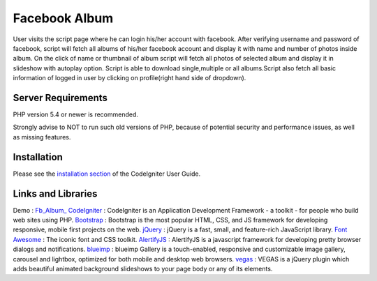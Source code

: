 ###################
Facebook Album
###################

User visits the script page where he can login his/her account with facebook. After verifying username and password of facebook,
script will fetch all albums of his/her facebook account and display it with name and number of photos inside album. On the click of name
or thumbnail of album script will fetch all photos of selected album and display it in slideshow with autoplay option.
Script is able to download single,multiple or all albums.Script also fetch all basic information of logged in user 
by clicking on profile(right hand side of dropdown).


*******************
Server Requirements
*******************

PHP version 5.4 or newer is recommended.

Strongly advise to NOT to run
such old versions of PHP, because of potential security and performance
issues, as well as missing features.

************
Installation
************

Please see the `installation section <https://codeigniter.com/user_guide/installation/index.html>`_
of the CodeIgniter User Guide.

*******
Links and Libraries
*******

Demo : `Fb_Album_ <http://anujshah.in/Fb_Album_>`_
`CodeIgniter <https://www.codeigniter.com/>`_ : CodeIgniter is an Application Development Framework - a toolkit - for people who build web sites using PHP.
`Bootstrap <http://getbootstrap.com/>`_ : Bootstrap is the most popular HTML, CSS, and JS framework for developing responsive, mobile first projects on the web.
`jQuery <https://jquery.com/>`_ : jQuery is a fast, small, and feature-rich JavaScript library. 
`Font Awesome <http://fontawesome.io/>`_ : The iconic font and CSS toolkit.
`AlertifyJS <http://alertifyjs.com/>`_ : AlertifyJS is a javascript framework for developing pretty browser dialogs and notifications.
`blueimp <https://blueimp.github.io/Gallery/>`_ : blueimp Gallery is a touch-enabled, responsive and customizable image gallery, carousel and lightbox, optimized for both mobile and desktop web browsers.
`vegas <https://vegas.jaysalvat.com/>`_ : VEGAS is a jQuery plugin which adds beautiful animated background slideshows to your page body or any of its elements.

